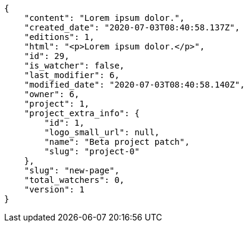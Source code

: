 [source,json]
----
{
    "content": "Lorem ipsum dolor.",
    "created_date": "2020-07-03T08:40:58.137Z",
    "editions": 1,
    "html": "<p>Lorem ipsum dolor.</p>",
    "id": 29,
    "is_watcher": false,
    "last_modifier": 6,
    "modified_date": "2020-07-03T08:40:58.140Z",
    "owner": 6,
    "project": 1,
    "project_extra_info": {
        "id": 1,
        "logo_small_url": null,
        "name": "Beta project patch",
        "slug": "project-0"
    },
    "slug": "new-page",
    "total_watchers": 0,
    "version": 1
}
----
